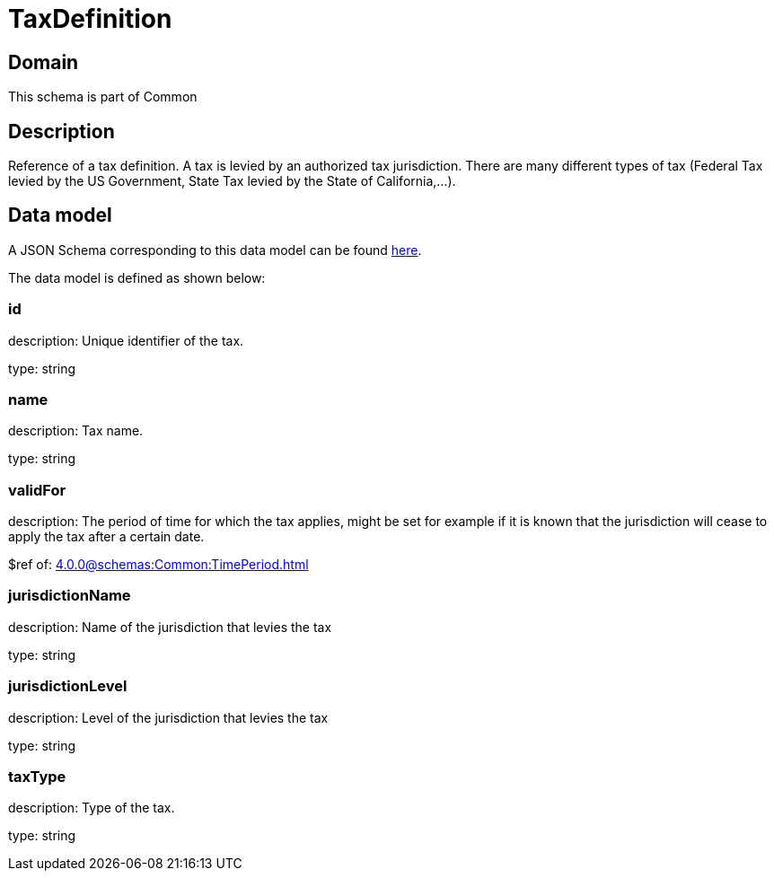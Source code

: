 = TaxDefinition

[#domain]
== Domain

This schema is part of Common

[#description]
== Description
Reference of a tax definition. A tax is levied by an authorized tax jurisdiction. There are many different types of tax (Federal Tax levied by the US Government, State Tax levied by the State of California,…).


[#data_model]
== Data model

A JSON Schema corresponding to this data model can be found https://tmforum.org[here].

The data model is defined as shown below:


=== id
description: Unique identifier of the tax.

type: string


=== name
description: Tax name.

type: string


=== validFor
description: The period of time for which the tax applies, might be set for example if it is known that the jurisdiction will cease to apply the tax after a certain date.

$ref of: xref:4.0.0@schemas:Common:TimePeriod.adoc[]


=== jurisdictionName
description: Name of the jurisdiction that levies the tax

type: string


=== jurisdictionLevel
description: Level of the jurisdiction that levies the tax

type: string


=== taxType
description: Type of the tax.

type: string

